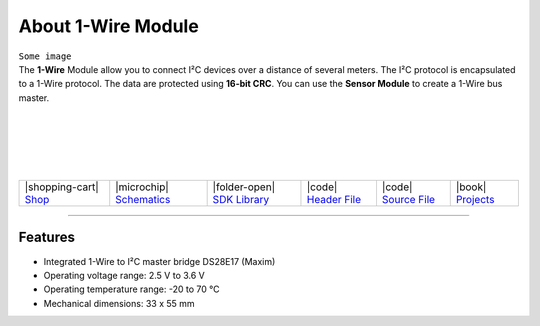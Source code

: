 ###################
About 1-Wire Module
###################

.. container:: twocol

   .. container:: leftside

        ``Some image``

   .. container:: rightside

        The **1-Wire** Module allow you to connect I²C devices
        over a distance of several meters.
        The I²C protocol is encapsulated to a 1-Wire protocol.
        The data are protected using **16-bit CRC**.
        You can use the **Sensor Module** to create a 1-Wire bus master.

|
|
|
|
|

.. .. |pic1| thumbnail:: ../_static/hardware/about-1-wire/1-wire-module.png
..     :width: 100%
..
.. +------------------------+---------------------------------------------------------------------+
.. | |pic1|                 | | The **1-Wire** Module allow you to connect I²C devices            |
.. |                        | | over a distance of several meters.                                |
.. |                        | | The I²C protocol is encapsulated to a 1-Wire protocol.            |
.. |                        | | The data are protected using **16-bit CRC**.                      |
.. |                        | | You can use the **Sensor Module** to create a 1-Wire bus master.  |
.. +------------------------+---------------------------------------------------------------------+


+-----------------------------------------------------------------------+--------------------------------------------------------------------------------------------------------------+------------------------------------------------------------------------------+------------------------------------------------------------------------------------------------+------------------------------------------------------------------------------------------------+-------------------------------------------------------------------------------+
| |shopping-cart| `Shop <https://shop.hardwario.com/1-wire-module/>`_   | |microchip| `Schematics <https://github.com/hardwario/bc-hardware/tree/master/out/bc-module-1-wire>`_        | |folder-open| `SDK Library <https://sdk.hardwario.com/group__twr__onewire>`_ | |code| `Header File <https://github.com/hardwario/twr-sdk/blob/master/twr/inc/twr_onewire.h>`_ | |code| `Source File <https://github.com/hardwario/twr-sdk/blob/master/twr/src/twr_onewire.c>`_ | |book| `Projects <https://www.hackster.io/hardwario/projects?part_id=73837>`_ |
+-----------------------------------------------------------------------+--------------------------------------------------------------------------------------------------------------+------------------------------------------------------------------------------+------------------------------------------------------------------------------------------------+------------------------------------------------------------------------------------------------+-------------------------------------------------------------------------------+

----------------------------------------------------------------------------------------------

********
Features
********

- Integrated 1-Wire to I²C master bridge DS28E17 (Maxim)
- Operating voltage range: 2.5 V to 3.6 V
- Operating temperature range: -20 to 70 °C
- Mechanical dimensions: 33 x 55 mm

